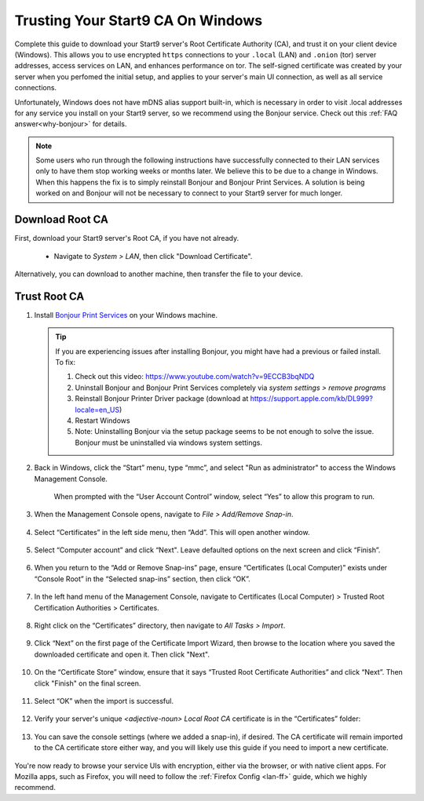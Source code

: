 .. _lan-windows:

==================================
Trusting Your Start9 CA On Windows
==================================
Complete this guide to download your Start9 server's Root Certificate Authority (CA), and trust it on your client device (Windows).  This allows you to use encrypted ``https`` connections to your ``.local`` (LAN) and ``.onion`` (tor) server addresses, access services on LAN, and enhances performance on tor.  The self-signed certificate was created by your server when you perfomed the initial setup, and applies to your server's main UI connection, as well as all service connections.

Unfortunately, Windows does not have mDNS alias support built-in, which is necessary in order to visit .local addresses for any service you install on your Start9 server, so we recommend using the Bonjour service. Check out this :ref:`FAQ answer<why-bonjour>` for details.

.. note:: Some users who run through the following instructions have successfully connected to their LAN services only to have them stop working weeks or months later. We believe this to be due to a change in Windows. When this happens the fix is to simply reinstall Bonjour and Bonjour Print Services. A solution is being worked on and Bonjour will not be necessary to connect to your Start9 server for much longer.

Download Root CA
----------------
First, download your Start9 server's Root CA, if you have not already.

    - Navigate to *System > LAN*, then click "Download Certificate".

      .. figure:: /_static/images/ssl/lan_setup.png
        :width: 40%
        :alt: LAN setup menu item

Alternatively, you can download to another machine, then transfer the file to your device.

Trust Root CA
-------------

#. Install `Bonjour Print Services <https://support.apple.com/kb/DL999>`_ on your Windows machine.

   .. tip::  If you are experiencing issues after installing Bonjour, you might have had a previous or failed install. To fix:

      #. Check out this video: https://www.youtube.com/watch?v=9ECCB3bqNDQ
      #. Uninstall Bonjour and Bonjour Print Services completely via *system settings > remove programs*
      #. Reinstall Bonjour Printer Driver package (download at https://support.apple.com/kb/DL999?locale=en_US)
      #. Restart Windows
      #. Note: Uninstalling Bonjour via the setup package seems to be not enough to solve the issue. Bonjour must be uninstalled via windows system settings.

#. Back in Windows, click the “Start” menu, type “mmc”, and select "Run as administrator" to access the Windows Management Console.

   .. figure:: /_static/images/ssl/windows/0_windows_mmc.png
    :width: 50%
    :alt: Windows MMC

    When prompted with the “User Account Control” window, select “Yes” to allow this program to run.

#. When the Management Console opens, navigate to *File > Add/Remove Snap-in*.

   .. figure:: /_static/images/ssl/windows/1_windows_console_root.png
    :width: 50%
    :alt: Windows Console Root

#. Select “Certificates” in the left side menu, then “Add”. This will open another window.

   .. figure:: /_static/images/ssl/windows/2_windows_add_certificates.png
    :width: 50%
    :alt: Add Certificates

#. Select “Computer account” and click “Next". Leave defaulted options on the next screen and click “Finish”.

   .. figure:: /_static/images/ssl/windows/3_snap_in_wizard.png
    :width: 50%
    :alt: Add Snap-in

#. When you return to the “Add or Remove Snap-ins” page, ensure “Certificates (Local Computer)” exists under “Console Root” in the “Selected snap-ins” section, then click “OK”.

   .. figure:: /_static/images/ssl/windows/4_windows_selected_snapin.png
    :width: 50%
    :alt: Snap-in Selected

#. In the left hand menu of the Management Console, navigate to Certificates (Local Computer) > Trusted Root Certification Authorities > Certificates.

   .. figure:: /_static/images/ssl/windows/5_windows_trusted_certificate_menu.png
    :width: 50%
    :alt: Certificates in Management Console

#. Right click on the “Certificates” directory, then navigate to *All Tasks > Import*.

   .. figure:: /_static/images/ssl/windows/6_windows_import_cert.png
    :width: 50%
    :alt: Import certificate

#. Click “Next” on the first page of the Certificate Import Wizard, then browse to the location where you saved the downloaded certificate and open it.  Then click "Next".

   .. figure:: /_static/images/ssl/windows/7_windows_import_cert_wizard.png
    :width: 50%
    :alt: Import cert wizard

#. On the “Certificate Store” window, ensure that it says “Trusted Root Certificate Authorities” and click “Next”.  Then click "Finish" on the final screen.

   .. figure:: /_static/images/ssl/windows/8_windows_import_cert_wizard.png
    :width: 50%
    :alt: Import cert wizard

#. Select “OK” when the import is successful.

   .. figure:: /_static/images/ssl/windows/9_success.png
    :width: 20%
    :alt: Import success!

#. Verify your server's unique `<adjective-noun> Local Root CA` certificate is in the “Certificates” folder:

   .. figure:: /_static/images/ssl/windows/10_successful_cert_install.png
    :width: 50%
    :alt: Successful cert install

#. You can save the console settings (where we added a snap-in), if desired.  The CA certificate will remain imported to the CA certificate store either way, and you will likely use this guide if you need to import a new certificate.

   .. figure:: /_static/images/ssl/windows/11_console_settings.png
    :width: 20%
    :alt: Console settings

You're now ready to browse your service UIs with encryption, either via the browser, or with native client apps.  For Mozilla apps, such as Firefox, you will need to follow the :ref:`Firefox Config <lan-ff>` guide, which we highly recommend.
